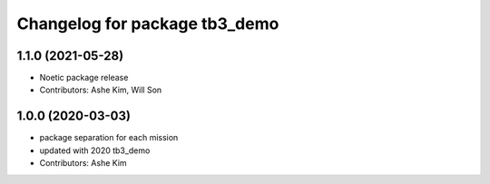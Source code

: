 ^^^^^^^^^^^^^^^^^^^^^^^^^^^^^^^^^^^^^^^^^^^^^^
Changelog for package tb3_demo
^^^^^^^^^^^^^^^^^^^^^^^^^^^^^^^^^^^^^^^^^^^^^^

1.1.0 (2021-05-28)
------------------
* Noetic package release
* Contributors: Ashe Kim, Will Son

1.0.0 (2020-03-03)
------------------
* package separation for each mission
* updated with 2020 tb3_demo
* Contributors: Ashe Kim
